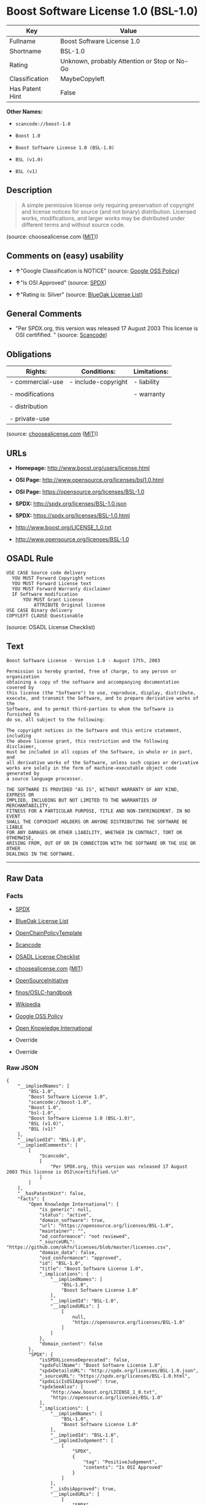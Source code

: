 * Boost Software License 1.0 (BSL-1.0)

| Key               | Value                                          |
|-------------------+------------------------------------------------|
| Fullname          | Boost Software License 1.0                     |
| Shortname         | BSL-1.0                                        |
| Rating            | Unknown, probably Attention or Stop or No-Go   |
| Classification    | MaybeCopyleft                                  |
| Has Patent Hint   | False                                          |

*Other Names:*

- =scancode://boost-1.0=

- =Boost 1.0=

- =Boost Software License 1.0 (BSL-1.0)=

- =BSL (v1.0)=

- =BSL (v1)=

** Description

#+BEGIN_QUOTE
  A simple permissive license only requiring preservation of copyright
  and license notices for source (and not binary) distribution. Licensed
  works, modifications, and larger works may be distributed under
  different terms and without source code.
#+END_QUOTE

(source: choosealicense.com
([[https://github.com/github/choosealicense.com/blob/gh-pages/LICENSE.md][MIT]]))

** Comments on (easy) usability

- *↑*"Google Classification is NOTICE" (source:
  [[https://opensource.google.com/docs/thirdparty/licenses/][Google OSS
  Policy]])

- *↑*"Is OSI Approved" (source:
  [[https://spdx.org/licenses/BSL-1.0.html][SPDX]])

- *↑*"Rating is: Silver" (source:
  [[https://blueoakcouncil.org/list][BlueOak License List]])

** General Comments

- "Per SPDX.org, this version was released 17 August 2003 This license
  is OSI certifified. " (source:
  [[https://github.com/nexB/scancode-toolkit/blob/develop/src/licensedcode/data/licenses/boost-1.0.yml][Scancode]])

** Obligations

| Rights:            | Conditions:           | Limitations:   |
|--------------------+-----------------------+----------------|
| - commercial-use   | - include-copyright   | - liability    |
|                    |                       |                |
| - modifications    |                       | - warranty     |
|                    |                       |                |
| - distribution     |                       |                |
|                    |                       |                |
| - private-use      |                       |                |
                                                             

(source:
[[https://github.com/github/choosealicense.com/blob/gh-pages/_licenses/bsl-1.0.txt][choosealicense.com]]
([[https://github.com/github/choosealicense.com/blob/gh-pages/LICENSE.md][MIT]]))

** URLs

- *Homepage:* http://www.boost.org/users/license.html

- *OSI Page:* http://www.opensource.org/licenses/bsl1.0.html

- *OSI Page:* https://opensource.org/licenses/BSL-1.0

- *SPDX:* http://spdx.org/licenses/BSL-1.0.json

- *SPDX:* https://spdx.org/licenses/BSL-1.0.html

- http://www.boost.org/LICENSE_1_0.txt

- http://www.opensource.org/licenses/BSL-1.0

** OSADL Rule

#+BEGIN_EXAMPLE
  USE CASE Source code delivery
  	YOU MUST Forward Copyright notices
  	YOU MUST Forward License text
  	YOU MUST Forward Warranty disclaimer
  	IF Software modification
  		YOU MUST Grant License
  			ATTRIBUTE Original license
  USE CASE Binary delivery
  COPYLEFT CLAUSE Questionable
#+END_EXAMPLE

(source: OSADL License Checklist)

** Text

#+BEGIN_EXAMPLE
  Boost Software License - Version 1.0 - August 17th, 2003

  Permission is hereby granted, free of charge, to any person or organization
  obtaining a copy of the software and accompanying documentation covered by
  this license (the "Software") to use, reproduce, display, distribute,
  execute, and transmit the Software, and to prepare derivative works of the
  Software, and to permit third-parties to whom the Software is furnished to
  do so, all subject to the following:

  The copyright notices in the Software and this entire statement, including
  the above license grant, this restriction and the following disclaimer,
  must be included in all copies of the Software, in whole or in part, and
  all derivative works of the Software, unless such copies or derivative
  works are solely in the form of machine-executable object code generated by
  a source language processor.

  THE SOFTWARE IS PROVIDED "AS IS", WITHOUT WARRANTY OF ANY KIND, EXPRESS OR
  IMPLIED, INCLUDING BUT NOT LIMITED TO THE WARRANTIES OF MERCHANTABILITY,
  FITNESS FOR A PARTICULAR PURPOSE, TITLE AND NON-INFRINGEMENT. IN NO EVENT
  SHALL THE COPYRIGHT HOLDERS OR ANYONE DISTRIBUTING THE SOFTWARE BE LIABLE
  FOR ANY DAMAGES OR OTHER LIABILITY, WHETHER IN CONTRACT, TORT OR OTHERWISE,
  ARISING FROM, OUT OF OR IN CONNECTION WITH THE SOFTWARE OR THE USE OR OTHER
  DEALINGS IN THE SOFTWARE.
#+END_EXAMPLE

--------------

** Raw Data

*** Facts

- [[https://spdx.org/licenses/BSL-1.0.html][SPDX]]

- [[https://blueoakcouncil.org/list][BlueOak License List]]

- [[https://github.com/OpenChain-Project/curriculum/raw/ddf1e879341adbd9b297cd67c5d5c16b2076540b/policy-template/Open%20Source%20Policy%20Template%20for%20OpenChain%20Specification%201.2.ods][OpenChainPolicyTemplate]]

- [[https://github.com/nexB/scancode-toolkit/blob/develop/src/licensedcode/data/licenses/boost-1.0.yml][Scancode]]

- [[https://www.osadl.org/fileadmin/checklists/unreflicenses/BSL-1.0.txt][OSADL
  License Checklist]]

- [[https://github.com/github/choosealicense.com/blob/gh-pages/_licenses/bsl-1.0.txt][choosealicense.com]]
  ([[https://github.com/github/choosealicense.com/blob/gh-pages/LICENSE.md][MIT]])

- [[https://opensource.org/licenses/][OpenSourceInitiative]]

- [[https://github.com/finos/OSLC-handbook/blob/master/src/BSL-1.0.yaml][finos/OSLC-handbook]]

- [[https://en.wikipedia.org/wiki/Comparison_of_free_and_open-source_software_licenses][Wikipedia]]

- [[https://opensource.google.com/docs/thirdparty/licenses/][Google OSS
  Policy]]

- [[https://github.com/okfn/licenses/blob/master/licenses.csv][Open
  Knowledge International]]

- Override

- Override

*** Raw JSON

#+BEGIN_EXAMPLE
  {
      "__impliedNames": [
          "BSL-1.0",
          "Boost Software License 1.0",
          "scancode://boost-1.0",
          "Boost 1.0",
          "bsl-1.0",
          "Boost Software License 1.0 (BSL-1.0)",
          "BSL (v1.0)",
          "BSL (v1)"
      ],
      "__impliedId": "BSL-1.0",
      "__impliedComments": [
          [
              "Scancode",
              [
                  "Per SPDX.org, this version was released 17 August 2003 This license is OSI\ncertifified.\n"
              ]
          ]
      ],
      "__hasPatentHint": false,
      "facts": {
          "Open Knowledge International": {
              "is_generic": null,
              "status": "active",
              "domain_software": true,
              "url": "https://opensource.org/licenses/BSL-1.0",
              "maintainer": "",
              "od_conformance": "not reviewed",
              "_sourceURL": "https://github.com/okfn/licenses/blob/master/licenses.csv",
              "domain_data": false,
              "osd_conformance": "approved",
              "id": "BSL-1.0",
              "title": "Boost Software License 1.0",
              "_implications": {
                  "__impliedNames": [
                      "BSL-1.0",
                      "Boost Software License 1.0"
                  ],
                  "__impliedId": "BSL-1.0",
                  "__impliedURLs": [
                      [
                          null,
                          "https://opensource.org/licenses/BSL-1.0"
                      ]
                  ]
              },
              "domain_content": false
          },
          "SPDX": {
              "isSPDXLicenseDeprecated": false,
              "spdxFullName": "Boost Software License 1.0",
              "spdxDetailsURL": "http://spdx.org/licenses/BSL-1.0.json",
              "_sourceURL": "https://spdx.org/licenses/BSL-1.0.html",
              "spdxLicIsOSIApproved": true,
              "spdxSeeAlso": [
                  "http://www.boost.org/LICENSE_1_0.txt",
                  "https://opensource.org/licenses/BSL-1.0"
              ],
              "_implications": {
                  "__impliedNames": [
                      "BSL-1.0",
                      "Boost Software License 1.0"
                  ],
                  "__impliedId": "BSL-1.0",
                  "__impliedJudgement": [
                      [
                          "SPDX",
                          {
                              "tag": "PositiveJudgement",
                              "contents": "Is OSI Approved"
                          }
                      ]
                  ],
                  "__isOsiApproved": true,
                  "__impliedURLs": [
                      [
                          "SPDX",
                          "http://spdx.org/licenses/BSL-1.0.json"
                      ],
                      [
                          null,
                          "http://www.boost.org/LICENSE_1_0.txt"
                      ],
                      [
                          null,
                          "https://opensource.org/licenses/BSL-1.0"
                      ]
                  ]
              },
              "spdxLicenseId": "BSL-1.0"
          },
          "OSADL License Checklist": {
              "_sourceURL": "https://www.osadl.org/fileadmin/checklists/unreflicenses/BSL-1.0.txt",
              "spdxId": "BSL-1.0",
              "osadlRule": "USE CASE Source code delivery\r\n\tYOU MUST Forward Copyright notices\n\tYOU MUST Forward License text\n\tYOU MUST Forward Warranty disclaimer\n\tIF Software modification\n\t\tYOU MUST Grant License\n\t\t\tATTRIBUTE Original license\nUSE CASE Binary delivery\nCOPYLEFT CLAUSE Questionable\n",
              "_implications": {
                  "__impliedNames": [
                      "BSL-1.0"
                  ],
                  "__impliedCopyleft": [
                      [
                          "OSADL License Checklist",
                          "MaybeCopyleft"
                      ]
                  ],
                  "__calculatedCopyleft": "MaybeCopyleft"
              }
          },
          "Scancode": {
              "otherUrls": [
                  "http://www.boost.org/users/license.html",
                  "http://www.opensource.org/licenses/BSL-1.0",
                  "https://opensource.org/licenses/BSL-1.0"
              ],
              "homepageUrl": "http://www.boost.org/users/license.html",
              "shortName": "Boost 1.0",
              "textUrls": null,
              "text": "Boost Software License - Version 1.0 - August 17th, 2003\n\nPermission is hereby granted, free of charge, to any person or organization\nobtaining a copy of the software and accompanying documentation covered by\nthis license (the \"Software\") to use, reproduce, display, distribute,\nexecute, and transmit the Software, and to prepare derivative works of the\nSoftware, and to permit third-parties to whom the Software is furnished to\ndo so, all subject to the following:\n\nThe copyright notices in the Software and this entire statement, including\nthe above license grant, this restriction and the following disclaimer,\nmust be included in all copies of the Software, in whole or in part, and\nall derivative works of the Software, unless such copies or derivative\nworks are solely in the form of machine-executable object code generated by\na source language processor.\n\nTHE SOFTWARE IS PROVIDED \"AS IS\", WITHOUT WARRANTY OF ANY KIND, EXPRESS OR\nIMPLIED, INCLUDING BUT NOT LIMITED TO THE WARRANTIES OF MERCHANTABILITY,\nFITNESS FOR A PARTICULAR PURPOSE, TITLE AND NON-INFRINGEMENT. IN NO EVENT\nSHALL THE COPYRIGHT HOLDERS OR ANYONE DISTRIBUTING THE SOFTWARE BE LIABLE\nFOR ANY DAMAGES OR OTHER LIABILITY, WHETHER IN CONTRACT, TORT OR OTHERWISE,\nARISING FROM, OUT OF OR IN CONNECTION WITH THE SOFTWARE OR THE USE OR OTHER\nDEALINGS IN THE SOFTWARE.",
              "category": "Permissive",
              "osiUrl": "http://www.opensource.org/licenses/bsl1.0.html",
              "owner": "Boost",
              "_sourceURL": "https://github.com/nexB/scancode-toolkit/blob/develop/src/licensedcode/data/licenses/boost-1.0.yml",
              "key": "boost-1.0",
              "name": "Boost Software License 1.0",
              "spdxId": "BSL-1.0",
              "notes": "Per SPDX.org, this version was released 17 August 2003 This license is OSI\ncertifified.\n",
              "_implications": {
                  "__impliedNames": [
                      "scancode://boost-1.0",
                      "Boost 1.0",
                      "BSL-1.0"
                  ],
                  "__impliedId": "BSL-1.0",
                  "__impliedComments": [
                      [
                          "Scancode",
                          [
                              "Per SPDX.org, this version was released 17 August 2003 This license is OSI\ncertifified.\n"
                          ]
                      ]
                  ],
                  "__impliedCopyleft": [
                      [
                          "Scancode",
                          "NoCopyleft"
                      ]
                  ],
                  "__calculatedCopyleft": "NoCopyleft",
                  "__impliedText": "Boost Software License - Version 1.0 - August 17th, 2003\n\nPermission is hereby granted, free of charge, to any person or organization\nobtaining a copy of the software and accompanying documentation covered by\nthis license (the \"Software\") to use, reproduce, display, distribute,\nexecute, and transmit the Software, and to prepare derivative works of the\nSoftware, and to permit third-parties to whom the Software is furnished to\ndo so, all subject to the following:\n\nThe copyright notices in the Software and this entire statement, including\nthe above license grant, this restriction and the following disclaimer,\nmust be included in all copies of the Software, in whole or in part, and\nall derivative works of the Software, unless such copies or derivative\nworks are solely in the form of machine-executable object code generated by\na source language processor.\n\nTHE SOFTWARE IS PROVIDED \"AS IS\", WITHOUT WARRANTY OF ANY KIND, EXPRESS OR\nIMPLIED, INCLUDING BUT NOT LIMITED TO THE WARRANTIES OF MERCHANTABILITY,\nFITNESS FOR A PARTICULAR PURPOSE, TITLE AND NON-INFRINGEMENT. IN NO EVENT\nSHALL THE COPYRIGHT HOLDERS OR ANYONE DISTRIBUTING THE SOFTWARE BE LIABLE\nFOR ANY DAMAGES OR OTHER LIABILITY, WHETHER IN CONTRACT, TORT OR OTHERWISE,\nARISING FROM, OUT OF OR IN CONNECTION WITH THE SOFTWARE OR THE USE OR OTHER\nDEALINGS IN THE SOFTWARE.",
                  "__impliedURLs": [
                      [
                          "Homepage",
                          "http://www.boost.org/users/license.html"
                      ],
                      [
                          "OSI Page",
                          "http://www.opensource.org/licenses/bsl1.0.html"
                      ],
                      [
                          null,
                          "http://www.boost.org/users/license.html"
                      ],
                      [
                          null,
                          "http://www.opensource.org/licenses/BSL-1.0"
                      ],
                      [
                          null,
                          "https://opensource.org/licenses/BSL-1.0"
                      ]
                  ]
              }
          },
          "OpenChainPolicyTemplate": {
              "isSaaSDeemed": "no",
              "licenseType": "permissive",
              "freedomOrDeath": "no",
              "typeCopyleft": "no",
              "_sourceURL": "https://github.com/OpenChain-Project/curriculum/raw/ddf1e879341adbd9b297cd67c5d5c16b2076540b/policy-template/Open%20Source%20Policy%20Template%20for%20OpenChain%20Specification%201.2.ods",
              "name": "Boost Software License",
              "commercialUse": true,
              "spdxId": "BSL-1.0",
              "_implications": {
                  "__impliedNames": [
                      "BSL-1.0"
                  ]
              }
          },
          "Override": {
              "oNonCommecrial": null,
              "implications": {
                  "__impliedNames": [
                      "BSL-1.0",
                      "BSL (v1.0)"
                  ],
                  "__impliedId": "BSL-1.0"
              },
              "oName": "BSL-1.0",
              "oOtherLicenseIds": [
                  "BSL (v1.0)"
              ],
              "oDescription": null,
              "oJudgement": null,
              "oCompatibilities": null,
              "oRatingState": null
          },
          "BlueOak License List": {
              "BlueOakRating": "Silver",
              "url": "https://spdx.org/licenses/BSL-1.0.html",
              "isPermissive": true,
              "_sourceURL": "https://blueoakcouncil.org/list",
              "name": "Boost Software License 1.0",
              "id": "BSL-1.0",
              "_implications": {
                  "__impliedNames": [
                      "BSL-1.0",
                      "Boost Software License 1.0"
                  ],
                  "__impliedJudgement": [
                      [
                          "BlueOak License List",
                          {
                              "tag": "PositiveJudgement",
                              "contents": "Rating is: Silver"
                          }
                      ]
                  ],
                  "__impliedCopyleft": [
                      [
                          "BlueOak License List",
                          "NoCopyleft"
                      ]
                  ],
                  "__calculatedCopyleft": "NoCopyleft",
                  "__impliedURLs": [
                      [
                          "SPDX",
                          "https://spdx.org/licenses/BSL-1.0.html"
                      ]
                  ]
              }
          },
          "OpenSourceInitiative": {
              "text": [
                  {
                      "url": "https://opensource.org/licenses/BSL-1.0",
                      "title": "HTML",
                      "media_type": "text/html"
                  }
              ],
              "identifiers": [
                  {
                      "identifier": "BSL-1.0",
                      "scheme": "SPDX"
                  }
              ],
              "superseded_by": null,
              "_sourceURL": "https://opensource.org/licenses/",
              "name": "Boost Software License 1.0 (BSL-1.0)",
              "other_names": [],
              "keywords": [
                  "osi-approved"
              ],
              "id": "BSL-1.0",
              "links": [
                  {
                      "note": "OSI Page",
                      "url": "https://opensource.org/licenses/BSL-1.0"
                  }
              ],
              "_implications": {
                  "__impliedNames": [
                      "BSL-1.0",
                      "Boost Software License 1.0 (BSL-1.0)",
                      "BSL-1.0"
                  ],
                  "__impliedURLs": [
                      [
                          "OSI Page",
                          "https://opensource.org/licenses/BSL-1.0"
                      ]
                  ]
              }
          },
          "Wikipedia": {
              "Linking": {
                  "value": "Permissive",
                  "description": "linking of the licensed code with code licensed under a different license (e.g. when the code is provided as a library)"
              },
              "Publication date": "17.08.03",
              "Coordinates": {
                  "name": "Boost Software License",
                  "version": "1.0",
                  "spdxId": "BSL-1.0"
              },
              "_sourceURL": "https://en.wikipedia.org/wiki/Comparison_of_free_and_open-source_software_licenses",
              "_implications": {
                  "__impliedNames": [
                      "BSL-1.0",
                      "Boost Software License 1.0"
                  ],
                  "__hasPatentHint": false
              },
              "Modification": {
                  "value": "Permissive",
                  "description": "modification of the code by a licensee"
              }
          },
          "choosealicense.com": {
              "limitations": [
                  "liability",
                  "warranty"
              ],
              "_sourceURL": "https://github.com/github/choosealicense.com/blob/gh-pages/_licenses/bsl-1.0.txt",
              "content": "---\ntitle: Boost Software License 1.0\nspdx-id: BSL-1.0\n\ndescription: A simple permissive license only requiring preservation of copyright and license notices for source (and not binary) distribution. Licensed works, modifications, and larger works may be distributed under different terms and without source code.\n\nhow: Create a text file (typically named LICENSE or LICENSE.txt) in the root of your source code and copy the text of the license into the file.\n\nnote: Boost recommends taking the additional step of adding a boilerplate notice to the top of each file. The boilerplate can be found at the [Boost Software License FAQ](https://www.boost.org/users/license.html#FAQ).\n\nusing:\n\npermissions:\n  - commercial-use\n  - modifications\n  - distribution\n  - private-use\n\nconditions:\n  - include-copyright\n\nlimitations:\n  - liability\n  - warranty\n\n---\n\nBoost Software License - Version 1.0 - August 17th, 2003\n\nPermission is hereby granted, free of charge, to any person or organization\nobtaining a copy of the software and accompanying documentation covered by\nthis license (the \"Software\") to use, reproduce, display, distribute,\nexecute, and transmit the Software, and to prepare derivative works of the\nSoftware, and to permit third-parties to whom the Software is furnished to\ndo so, all subject to the following:\n\nThe copyright notices in the Software and this entire statement, including\nthe above license grant, this restriction and the following disclaimer,\nmust be included in all copies of the Software, in whole or in part, and\nall derivative works of the Software, unless such copies or derivative\nworks are solely in the form of machine-executable object code generated by\na source language processor.\n\nTHE SOFTWARE IS PROVIDED \"AS IS\", WITHOUT WARRANTY OF ANY KIND, EXPRESS OR\nIMPLIED, INCLUDING BUT NOT LIMITED TO THE WARRANTIES OF MERCHANTABILITY,\nFITNESS FOR A PARTICULAR PURPOSE, TITLE AND NON-INFRINGEMENT. IN NO EVENT\nSHALL THE COPYRIGHT HOLDERS OR ANYONE DISTRIBUTING THE SOFTWARE BE LIABLE\nFOR ANY DAMAGES OR OTHER LIABILITY, WHETHER IN CONTRACT, TORT OR OTHERWISE,\nARISING FROM, OUT OF OR IN CONNECTION WITH THE SOFTWARE OR THE USE OR OTHER\nDEALINGS IN THE SOFTWARE.\n",
              "name": "bsl-1.0",
              "hidden": null,
              "spdxId": "BSL-1.0",
              "conditions": [
                  "include-copyright"
              ],
              "permissions": [
                  "commercial-use",
                  "modifications",
                  "distribution",
                  "private-use"
              ],
              "featured": null,
              "nickname": null,
              "how": "Create a text file (typically named LICENSE or LICENSE.txt) in the root of your source code and copy the text of the license into the file.",
              "title": "Boost Software License 1.0",
              "_implications": {
                  "__impliedNames": [
                      "bsl-1.0",
                      "BSL-1.0"
                  ],
                  "__obligations": {
                      "limitations": [
                          {
                              "tag": "ImpliedLimitation",
                              "contents": "liability"
                          },
                          {
                              "tag": "ImpliedLimitation",
                              "contents": "warranty"
                          }
                      ],
                      "rights": [
                          {
                              "tag": "ImpliedRight",
                              "contents": "commercial-use"
                          },
                          {
                              "tag": "ImpliedRight",
                              "contents": "modifications"
                          },
                          {
                              "tag": "ImpliedRight",
                              "contents": "distribution"
                          },
                          {
                              "tag": "ImpliedRight",
                              "contents": "private-use"
                          }
                      ],
                      "conditions": [
                          {
                              "tag": "ImpliedCondition",
                              "contents": "include-copyright"
                          }
                      ]
                  }
              },
              "description": "A simple permissive license only requiring preservation of copyright and license notices for source (and not binary) distribution. Licensed works, modifications, and larger works may be distributed under different terms and without source code."
          },
          "finos/OSLC-handbook": {
              "terms": [
                  {
                      "termUseCases": [
                          "US",
                          "MS"
                      ],
                      "termSeeAlso": null,
                      "termDescription": "Provide copy of license",
                      "termComplianceNotes": "For distributions âof machine-executable object code generated by a source language processorâ (i.e., UB and MB use cases), these requirements need not be met. However, you might consider the need to identify the presence of software under BSL-1.0 for other reasons, especially if you have an agreement that wraps around this code/license.",
                      "termType": "condition"
                  }
              ],
              "_sourceURL": "https://github.com/finos/OSLC-handbook/blob/master/src/BSL-1.0.yaml",
              "name": "Boost Software License 1.0",
              "nameFromFilename": "BSL-1.0",
              "notes": null,
              "_implications": {
                  "__impliedNames": [
                      "BSL-1.0",
                      "Boost Software License 1.0"
                  ]
              },
              "licenseId": [
                  "BSL-1.0",
                  "Boost Software License 1.0"
              ]
          },
          "Google OSS Policy": {
              "rating": "NOTICE",
              "_sourceURL": "https://opensource.google.com/docs/thirdparty/licenses/",
              "id": "BSL-1.0",
              "_implications": {
                  "__impliedNames": [
                      "BSL-1.0"
                  ],
                  "__impliedJudgement": [
                      [
                          "Google OSS Policy",
                          {
                              "tag": "PositiveJudgement",
                              "contents": "Google Classification is NOTICE"
                          }
                      ]
                  ],
                  "__impliedCopyleft": [
                      [
                          "Google OSS Policy",
                          "NoCopyleft"
                      ]
                  ],
                  "__calculatedCopyleft": "NoCopyleft"
              }
          }
      },
      "__impliedJudgement": [
          [
              "BlueOak License List",
              {
                  "tag": "PositiveJudgement",
                  "contents": "Rating is: Silver"
              }
          ],
          [
              "Google OSS Policy",
              {
                  "tag": "PositiveJudgement",
                  "contents": "Google Classification is NOTICE"
              }
          ],
          [
              "SPDX",
              {
                  "tag": "PositiveJudgement",
                  "contents": "Is OSI Approved"
              }
          ]
      ],
      "__impliedCopyleft": [
          [
              "BlueOak License List",
              "NoCopyleft"
          ],
          [
              "Google OSS Policy",
              "NoCopyleft"
          ],
          [
              "OSADL License Checklist",
              "MaybeCopyleft"
          ],
          [
              "Scancode",
              "NoCopyleft"
          ]
      ],
      "__calculatedCopyleft": "MaybeCopyleft",
      "__obligations": {
          "limitations": [
              {
                  "tag": "ImpliedLimitation",
                  "contents": "liability"
              },
              {
                  "tag": "ImpliedLimitation",
                  "contents": "warranty"
              }
          ],
          "rights": [
              {
                  "tag": "ImpliedRight",
                  "contents": "commercial-use"
              },
              {
                  "tag": "ImpliedRight",
                  "contents": "modifications"
              },
              {
                  "tag": "ImpliedRight",
                  "contents": "distribution"
              },
              {
                  "tag": "ImpliedRight",
                  "contents": "private-use"
              }
          ],
          "conditions": [
              {
                  "tag": "ImpliedCondition",
                  "contents": "include-copyright"
              }
          ]
      },
      "__isOsiApproved": true,
      "__impliedText": "Boost Software License - Version 1.0 - August 17th, 2003\n\nPermission is hereby granted, free of charge, to any person or organization\nobtaining a copy of the software and accompanying documentation covered by\nthis license (the \"Software\") to use, reproduce, display, distribute,\nexecute, and transmit the Software, and to prepare derivative works of the\nSoftware, and to permit third-parties to whom the Software is furnished to\ndo so, all subject to the following:\n\nThe copyright notices in the Software and this entire statement, including\nthe above license grant, this restriction and the following disclaimer,\nmust be included in all copies of the Software, in whole or in part, and\nall derivative works of the Software, unless such copies or derivative\nworks are solely in the form of machine-executable object code generated by\na source language processor.\n\nTHE SOFTWARE IS PROVIDED \"AS IS\", WITHOUT WARRANTY OF ANY KIND, EXPRESS OR\nIMPLIED, INCLUDING BUT NOT LIMITED TO THE WARRANTIES OF MERCHANTABILITY,\nFITNESS FOR A PARTICULAR PURPOSE, TITLE AND NON-INFRINGEMENT. IN NO EVENT\nSHALL THE COPYRIGHT HOLDERS OR ANYONE DISTRIBUTING THE SOFTWARE BE LIABLE\nFOR ANY DAMAGES OR OTHER LIABILITY, WHETHER IN CONTRACT, TORT OR OTHERWISE,\nARISING FROM, OUT OF OR IN CONNECTION WITH THE SOFTWARE OR THE USE OR OTHER\nDEALINGS IN THE SOFTWARE.",
      "__impliedURLs": [
          [
              "SPDX",
              "http://spdx.org/licenses/BSL-1.0.json"
          ],
          [
              null,
              "http://www.boost.org/LICENSE_1_0.txt"
          ],
          [
              null,
              "https://opensource.org/licenses/BSL-1.0"
          ],
          [
              "SPDX",
              "https://spdx.org/licenses/BSL-1.0.html"
          ],
          [
              "Homepage",
              "http://www.boost.org/users/license.html"
          ],
          [
              "OSI Page",
              "http://www.opensource.org/licenses/bsl1.0.html"
          ],
          [
              null,
              "http://www.boost.org/users/license.html"
          ],
          [
              null,
              "http://www.opensource.org/licenses/BSL-1.0"
          ],
          [
              "OSI Page",
              "https://opensource.org/licenses/BSL-1.0"
          ]
      ]
  }
#+END_EXAMPLE

--------------

** Dot Cluster Graph

[[../dot/BSL-1.0.svg]]